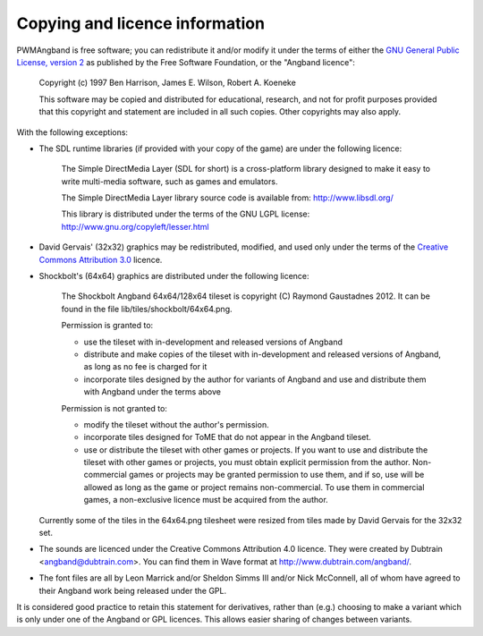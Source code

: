 Copying and licence information
===============================

PWMAngband is free software; you can redistribute it and/or modify it under the
terms of either the `GNU General Public License, version 2 <http://www.gnu.org/licenses/gpl-2.0.html>`_
as published by the Free Software Foundation, or the "Angband licence":

  Copyright (c) 1997 Ben Harrison, James E. Wilson, Robert A. Koeneke

  This software may be copied and distributed for educational, research, and not
  for profit purposes provided that this copyright and statement are included in
  all such copies. Other copyrights may also apply.

With the following exceptions:

* The SDL runtime libraries (if provided with your copy of the game) are under
  the following licence:

    The Simple DirectMedia Layer (SDL for short) is a cross-platform library designed to make it easy to write multi-media software, such as games and emulators.

    The Simple DirectMedia Layer library source code is available from: http://www.libsdl.org/

    This library is distributed under the terms of the GNU LGPL license: http://www.gnu.org/copyleft/lesser.html

* David Gervais' (32x32) graphics may be redistributed, modified, and used only
  under the terms of the `Creative Commons Attribution 3.0 <http://creativecommons.org/licenses/by/3.0/>`_
  licence.

* Shockbolt's (64x64) graphics are distributed under the following licence:

    The Shockbolt Angband 64x64/128x64 tileset is copyright (C) Raymond Gaustadnes 2012. It can be found in the file lib/tiles/shockbolt/64x64.png.

    Permission is granted to:

    * use the tileset with in-development and released versions of Angband
    * distribute and make copies of the tileset with in-development and released versions of Angband, as long as no fee is charged for it
    * incorporate tiles designed by the author for variants of Angband and use and distribute them with Angband under the terms above

    Permission is not granted to:

    * modify the tileset without the author's permission.
    * incorporate tiles designed for ToME that do not appear in the Angband tileset.
    * use or distribute the tileset with other games or projects. If you want to use and distribute the tileset with other games or projects, you must obtain explicit permission from the author. Non-commercial games or projects may be granted permission to use them, and if so, use will be allowed as long as the game or project remains non-commercial. To use them in commercial games, a non-exclusive licence must be acquired from the author.

  Currently some of the tiles in the 64x64.png tilesheet were resized from tiles
  made by David Gervais for the 32x32 set.

* The sounds are licenced under the Creative Commons Attribution 4.0
  licence. They were created by Dubtrain <angband@dubtrain.com>. You can find
  them in Wave format at http://www.dubtrain.com/angband/.

* The font files are all by Leon Marrick and/or Sheldon Simms III and/or
  Nick McConnell, all of whom have agreed to their Angband work being released
  under the GPL.

It is considered good practice to retain this statement for derivatives, rather
than (e.g.) choosing to make a variant which is only under one of the Angband or
GPL licences. This allows easier sharing of changes between variants.
